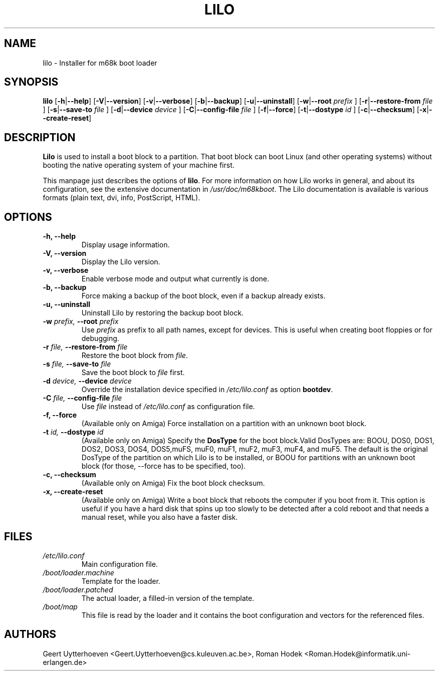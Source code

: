 .TH LILO 8
.SH NAME
lilo \- Installer for m68k boot loader
.SH SYNOPSIS
.B lilo
.RB [ -h | \-\-help ]
.RB [ -V | \-\-version ]
.RB [ -v | \-\-verbose ]
.RB [ -b | \-\-backup ]
.RB [ -u | \-\-uninstall ]
.RB [ -w | \-\-root 
.I prefix
]
.RB [ -r | \-\-restore\-from
.I file
]
.RB [ -s | \-\-save\-to
.I file
]
.RB [ -d | \-\-device
.I device
]
.RB [ -C | \-\-config-file
.I file
]
.RB [ -f | \-\-force ]
.RB [ -t | \-\-dostype
.I id
]
.RB [ -c | \-\-checksum ]
.RB [ -x | \-\-create-reset ]
.SH DESCRIPTION
\fBLilo\fR is used to install a boot block to a partition. That boot
block can boot Linux (and other operating systems) without booting the
native operating system of your machine first.
.PP
This manpage just describes the options of \fBlilo\fR. For more
information on how Lilo works in general, and about its configuration,
see the extensive documentation in \fI/usr/doc/m68kboot\fR. The Lilo
documentation is available is various formats (plain text, dvi, info,
PostScript, HTML).
.SH OPTIONS
.TP
.B \-h, \-\-help
Display usage information.
.TP
.B \-V, \-\-version
Display the Lilo version.
.TP
.B \-v, \-\-verbose
Enable verbose mode and output what currently is done.
.TP
.B \-b, \-\-backup
Force making a backup of the boot block, even if a backup already
exists.
.TP
.B \-u, \-\-uninstall
Uninstall Lilo by restoring the backup boot block.
.TP
.BI "\-w " "prefix, " "\-\-root " prefix
Use \fIprefix\fR as prefix to all path names, except for devices. This
is useful when creating boot floppies or for debugging.
.TP
.BI "\-r " "file, " "\-\-restore\-from " file
Restore the boot block from \fIfile\fR.
.TP
.BI "\-s " "file, " "\-\-save\-to " file
Save the boot block to \fIfile\fR first.
.TP
.BI "\-d " "device, " "\-\-device " device
Override the installation device specified in \fI/etc/lilo.conf\fR as
option \fBbootdev\fR.
.TP
.BI "\-C " "file, " "\-\-config\-file " file
Use \fIfile\fR instead of \fI/etc/lilo.conf\fR as configuration file.
.TP
.B \-f, \-\-force
(Available only on Amiga)
Force installation on a partition with an unknown boot block.
.TP
.BI "\-t " "id, " "\-\-dostype " id
(Available only on Amiga)
Specify the \fBDosType\fR for the boot block.Valid DosTypes are: BOOU,
DOS0, DOS1, DOS2, DOS3, DOS4, DOS5,muFS, muF0, muF1, muF2, muF3, muF4,
and muF5. The default is the original DosType of the partition on
which Lilo is to be installed, or BOOU for partitions with an unknown
boot block (for those, \-\-force has to be specified, too).
.TP
.B \-c, \-\-checksum
(Available only on Amiga)
Fix the boot block checksum.
.TP
.B \-x, \-\-create\-reset
(Available only on Amiga)
Write a boot block that reboots the computer if you boot from it. This
option is useful if you have a hard disk that spins up too slowly to
be detected after a cold reboot and that needs a manual reset, while
you also have a faster disk.
.SH FILES
.TP
.I /etc/lilo.conf
Main configuration file.
.TP
.I /boot/loader.machine
Template for the loader.
.TP
.I /boot/loader.patched
The actual loader, a filled-in version of the template.
.TP
.I /boot/map
This file is read by the loader and it contains the boot configuration
and vectors for the referenced files.
.SH AUTHORS
Geert Uytterhoeven <Geert.Uytterhoeven@cs.kuleuven.ac.be>,
Roman Hodek <Roman.Hodek@informatik.uni-erlangen.de>
